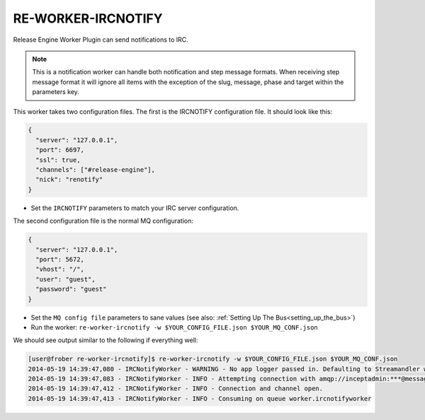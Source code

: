 RE-WORKER-IRCNOTIFY
-------------------
Release Engine Worker Plugin can send notifications to IRC.

.. note::
   This is a notification worker can handle both notification and step message formats. When receiving step message format it will ignore all items with the exception of the slug, message, phase and target within the parameters key.

This worker takes two configuration files. The first is the IRCNOTIFY configuration file. It should look like this:

.. code-block:: json

  {
    "server": "127.0.0.1",
    "port": 6697,
    "ssl": true,
    "channels": ["#release-engine"],
    "nick": "renotify"
  }

* Set the ``IRCNOTIFY`` parameters to match your IRC server configuration.

The second configuration file is the normal MQ configuration:

.. code-block:: json

  {
    "server": "127.0.0.1",
    "port": 5672,
    "vhost": "/",
    "user": "guest",
    "password": "guest"
  }

* Set the ``MQ config file`` parameters to sane values (see also:
  :ref:`Setting Up The Bus<setting_up_the_bus>`)
* Run the worker: ``re-worker-ircnotify -w $YOUR_CONFIG_FILE.json $YOUR_MQ_CONF.json``

We should see output similar to the following if everything well:

.. code-block:: bash

   [user@frober re-worker-ircnotify]$ re-worker-ircnotify -w $YOUR_CONFIG_FILE.json $YOUR_MQ_CONF.json
   2014-05-19 14:39:47,080 - IRCNotifyWorker - WARNING - No app logger passed in. Defaulting to Streamandler with level INFO.
   2014-05-19 14:39:47,083 - IRCNotifyWorker - INFO - Attempting connection with amqp://inceptadmin:***@messagebus.example.com:5672/
   2014-05-19 14:39:47,412 - IRCNotifyWorker - INFO - Connection and channel open.
   2014-05-19 14:39:47,413 - IRCNotifyWorker - INFO - Consuming on queue worker.ircnotifyworker
